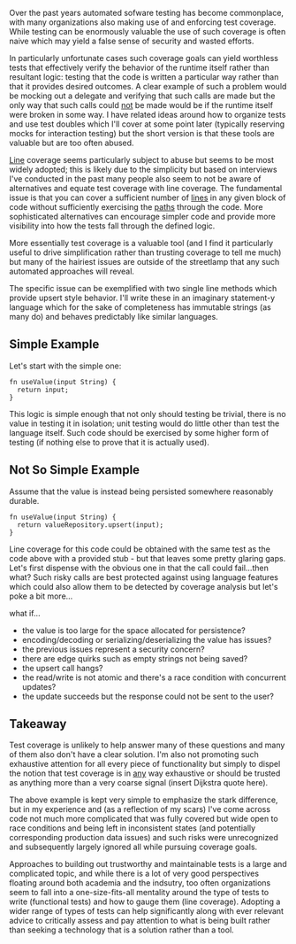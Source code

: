 Over the past years automated sofware testing has become commonplace,
with many organizations also making use of and enforcing test
coverage. While testing can be enormously valuable the use of such
coverage is often naive which may yield a false sense of security and
wasted efforts.

In particularly unfortunate cases such coverage goals can yield
worthless tests that effectively verify the behavior of the runtime
itself rather than resultant logic: testing that the code is written a
particular way rather than that it provides desired outcomes. A clear
example of such a problem would be mocking out a delegate and
verifying that such calls are made but the only way that such calls
could _not_ be made would be if the runtime itself were broken in some
way. I have related ideas around how to organize tests and use test
doubles which I'll cover at some point later (typically reserving
mocks for interaction testing) but the short version is that these
tools are valuable but are too often abused.

_Line_ coverage seems particularly subject to abuse but seems to be
most widely adopted; this is likely due to the simplicity but based on
interviews I've conducted in the past many people also seem to not be
aware of alternatives and equate test coverage with line coverage. The
fundamental issue is that you can cover a sufficient number of _lines_
in any given block of code without sufficiently exercising the _paths_
through the code. More sophisticated alternatives can encourage
simpler code and provide more visibility into how the tests fall
through the defined logic.

More essentially test coverage is a valuable tool (and I find it
particularly useful to drive simplification rather than trusting
coverage to tell me much) but many of the hairiest issues are outside
of the streetlamp that any such automated approaches will reveal.

The specific issue can be exemplified with two single line
methods which provide upsert style behavior.
I'll write these in an imaginary statement-y language which for the
sake of completeness has immutable strings (as many do) and behaves
predictably like similar languages.

** Simple Example

Let's start with the simple one:

#+BEGIN_SRC
fn useValue(input String) {
  return input;
}
#+END_SRC

This logic is simple enough that not only should testing be trivial,
there is no value in testing it in isolation; unit testing would do
little other than test the language itself. Such code should be
exercised by some higher form of testing (if nothing else to prove
that it is actually used).

** Not So Simple Example

Assume that the value is instead being persisted somewhere reasonably
durable.

#+BEGIN_SRC
fn useValue(input String) {
  return valueRepository.upsert(input);
}
#+END_SRC

Line coverage for this code could be obtained with the same test as
the code above with a provided stub - but that leaves some pretty
glaring gaps. Let's first dispense with the obvious one in that the
call could fail...then what? Such risky calls are best protected
against using language features which could also allow them to be
detected by coverage analysis but let's poke a bit more...

what if...
- the value is too large for the space allocated for persistence?
- encoding/decoding or serializing/deserializing the value has issues?
- the previous issues represent a security concern?
- there are edge quirks such as empty strings not being saved?
- the upsert call hangs?
- the read/write is not atomic and there's a race condition with
  concurrent updates?
- the update succeeds but the response could not be sent to the user?

** Takeaway

Test coverage is unlikely to help answer many of these questions and
many of them also don't have a clear solution. I'm also not promoting
such exhaustive attention for all every piece of functionality but
simply to dispel the notion that test coverage is in _any_ way
exhaustive or should be trusted as anything more than a very coarse
signal (insert Dijkstra quote here).

The above example is kept very simple to emphasize the stark
difference, but in my experience and (as a reflection of my scars) I've
come across code not much more complicated that was fully covered but
wide open to race conditions and being left in inconsistent states
(and potentially corresponding production data issues) and such risks
were unrecognized and subsequently largely ignored all while pursuing
coverage goals.

Approaches to building out trustworthy and maintainable tests is a
large and complicated topic, and while there is a lot of very good
perspectives floating around both academia and the indsutry, too often
organizations seem to fall into a one-size-fits-all mentality around
the type of tests to write (functional tests) and how to gauge them
(line coverage). Adopting a wider range of types of tests can help
significantly along with ever relevant advice to critically assess and
pay attention to what is being built rather than seeking a technology
that is a solution rather than a tool.

